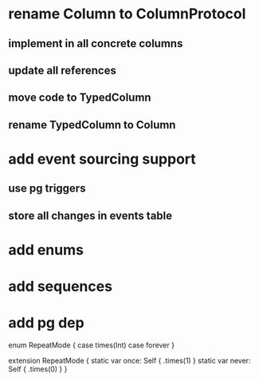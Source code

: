 * rename Column to ColumnProtocol
** implement in all concrete columns
** update all references
** move code to TypedColumn
** rename TypedColumn to Column
* add event sourcing support
** use pg triggers
** store all changes in events table
* add enums
* add sequences
* add pg dep

enum RepeatMode {
  case times(Int)
  case forever
}

extension RepeatMode {
  static var once: Self { .times(1) }
  static var never: Self { .times(0) }
}
